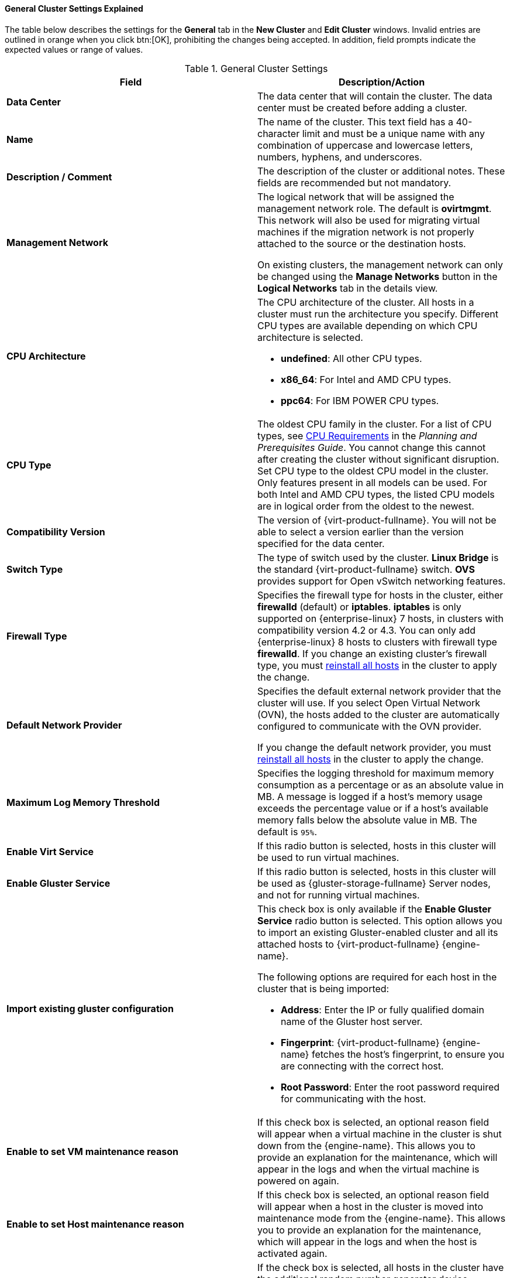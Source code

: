 [id="Cluster_General_Settings_Explained_{context}"]
==== General Cluster Settings Explained

The table below describes the settings for the *General* tab in the *New Cluster* and *Edit Cluster* windows. Invalid entries are outlined in orange when you click btn:[OK], prohibiting the changes being accepted. In addition, field prompts indicate the expected values or range of values.

[id="Cluster-Properties_{context}"]
.General Cluster Settings
[options="header"]
|===
|Field |Description/Action
|*Data Center* |The data center that will contain the cluster. The data center must be created before adding a cluster.
|*Name* |The name of the cluster. This text field has a 40-character limit and must be a unique name with any combination of uppercase and lowercase letters, numbers, hyphens, and underscores.
|*Description / Comment* |The description of the cluster or additional notes. These fields are recommended but not mandatory.
|*Management Network* |The logical network that will be assigned the management network role. The default is *ovirtmgmt*. This network will also be used for migrating virtual machines if the migration network is not properly attached to the source or the destination hosts.

On existing clusters, the management network can only be changed using the *Manage Networks* button in the *Logical Networks* tab in the details view.
|*CPU Architecture* a|The CPU architecture of the cluster. All hosts in a cluster must run the architecture you specify. Different CPU types are available depending on which CPU architecture is selected.

* *undefined*: All other CPU types.

* *x86_64*: For Intel and AMD CPU types.

* *ppc64*: For IBM POWER CPU types.

|*CPU Type* |The oldest CPU family in the cluster. For a list of CPU types, see link:{URL_downstream_virt_product_docs}planning_and_prerequisites_guide/index#CPU_Requirements_RHV_planning[CPU Requirements] in the _Planning and Prerequisites Guide_. You cannot change this cannot after creating the cluster without significant disruption. Set CPU type to the oldest CPU model in the cluster. Only features present in all models can be used. For both Intel and AMD CPU types, the listed CPU models are in logical order from the oldest to the newest.
|*Compatibility Version* |The version of {virt-product-fullname}. You will not be able to select a version earlier than the version specified for the data center.
|*Switch Type* |The type of switch used by the cluster. *Linux Bridge* is the standard {virt-product-fullname} switch. *OVS* provides support for Open vSwitch networking features.
|*Firewall Type* |Specifies the firewall type for hosts in the cluster, either *firewalld* (default) or *iptables*.
*iptables* is only supported on {enterprise-linux} 7 hosts, in clusters with compatibility version 4.2 or 4.3. You can only add {enterprise-linux} 8 hosts to clusters with firewall type *firewalld*.
If you change an existing cluster's firewall type, you must xref:Reinstalling_Hosts_admin[reinstall all hosts] in the cluster to apply the change.
|*Default Network Provider* |Specifies the default external network provider that the cluster will use. If you select Open Virtual Network (OVN), the hosts added to the cluster are automatically  configured to communicate with the OVN provider.

If you change the default network provider, you must xref:Reinstalling_Hosts_admin[reinstall all hosts] in the cluster to apply the change.

|*Maximum Log Memory Threshold* |Specifies the logging threshold for maximum memory consumption as a percentage or as an absolute value in MB. A message is logged if a host's memory usage exceeds the percentage value or if a host's available memory falls below the absolute value in MB. The default is `95%`.
|*Enable Virt Service* |If this radio button is selected, hosts in this cluster will be used to run virtual machines.
|*Enable Gluster Service* |If this radio button is selected, hosts in this cluster will be used as {gluster-storage-fullname} Server nodes, and not for running virtual machines.
|*Import existing gluster configuration* a|This check box is only available if the *Enable Gluster Service* radio button is selected. This option allows you to import an existing Gluster-enabled cluster and all its attached hosts to {virt-product-fullname} {engine-name}.

The following options are required for each host in the cluster that is being imported:

* *Address*: Enter the IP or fully qualified domain name of the Gluster host server.

* *Fingerprint*: {virt-product-fullname} {engine-name} fetches the host's fingerprint, to ensure you are connecting with the correct host.

* *Root Password*: Enter the root password required for communicating with the host.

|*Enable to set VM maintenance reason* |If this check box is selected, an optional reason field will appear when a virtual machine in the cluster is shut down from the {engine-name}. This allows you to provide an explanation for the maintenance, which will appear in the logs and when the virtual machine is powered on again.
|*Enable to set Host maintenance reason* |If this check box is selected, an optional reason field will appear when a host in the cluster is moved into maintenance mode from the {engine-name}. This allows you to provide an explanation for the maintenance, which will appear in the logs and when the host is activated again.
|*Additional Random Number Generator source* |If the check box is selected, all hosts in the cluster have the additional random number generator device available. This enables passthrough of entropy from the random number generator device to virtual machines.
|===
